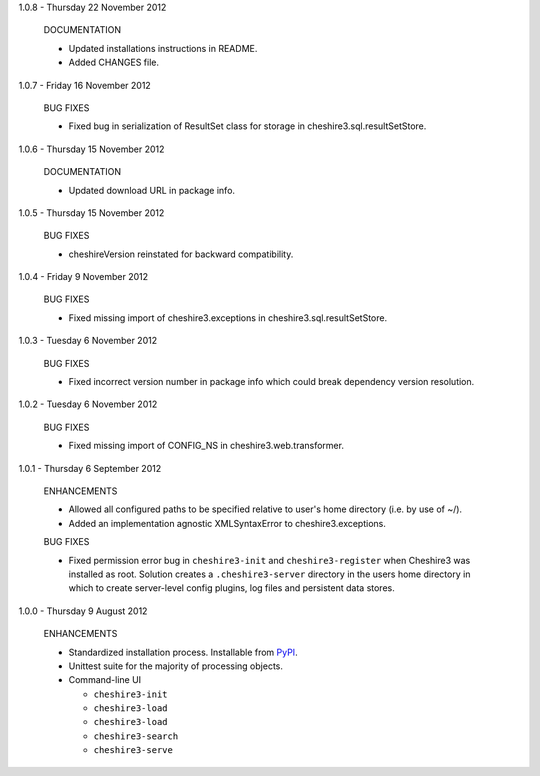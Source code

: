 1.0.8 - Thursday 22 November 2012

  DOCUMENTATION
  
  * Updated installations instructions in README.
  
  * Added CHANGES file.


1.0.7 - Friday 16 November 2012

  BUG FIXES
  
  * Fixed bug in serialization of ResultSet class for storage in
    cheshire3.sql.resultSetStore.


1.0.6 - Thursday 15 November 2012

  DOCUMENTATION
  
  * Updated download URL in package info.


1.0.5 - Thursday 15 November 2012
  
  BUG FIXES
  
  * cheshireVersion reinstated for backward compatibility.


1.0.4 - Friday 9 November 2012

  BUG FIXES
  
  * Fixed missing import of cheshire3.exceptions in
    cheshire3.sql.resultSetStore.


1.0.3 - Tuesday 6 November 2012

  BUG FIXES
  
  * Fixed incorrect version number in package info which could break dependency
    version resolution.


1.0.2 - Tuesday 6 November 2012

  BUG FIXES
  
  * Fixed missing import of CONFIG_NS in cheshire3.web.transformer.


1.0.1 - Thursday 6 September 2012

  ENHANCEMENTS
  
  * Allowed all configured paths to be specified relative to user's home 
    directory (i.e. by use of ~/).
    
  * Added an implementation agnostic XMLSyntaxError to cheshire3.exceptions.

  BUG FIXES
  
  * Fixed permission error bug in ``cheshire3-init`` and ``cheshire3-register``
    when Cheshire3 was installed as root. Solution creates a
    ``.cheshire3-server`` directory in the users home directory in which to
    create server-level config plugins, log files and persistent data stores.


1.0.0 - Thursday 9 August 2012

  ENHANCEMENTS
  
  * Standardized installation process. Installable from PyPI_.
  
  * Unittest suite for the majority of processing objects.
  
  * Command-line UI
  
    * ``cheshire3-init``
    * ``cheshire3-load``
    * ``cheshire3-load``
    * ``cheshire3-search``
    * ``cheshire3-serve``

    
.. _`PyPI`: http://pypi.python.org/pypi/cheshire3
